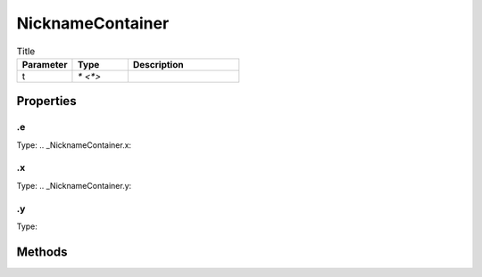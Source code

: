 =================
NicknameContainer
=================



.. list-table:: Title
   :widths: 25 25 50
   :header-rows: 1

   * - Parameter
     - Type
     - Description
   * - t
     - `* <*>`
     - 

Properties
==========
.. _NicknameContainer.e:


.e
--
Type: 
.. _NicknameContainer.x:


.x
--
Type: 
.. _NicknameContainer.y:


.y
--
Type: 

Methods
=======
